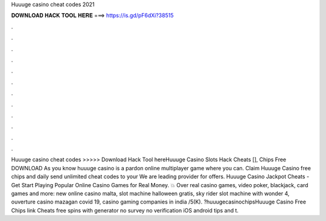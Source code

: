Huuuge casino cheat codes 2021

𝐃𝐎𝐖𝐍𝐋𝐎𝐀𝐃 𝐇𝐀𝐂𝐊 𝐓𝐎𝐎𝐋 𝐇𝐄𝐑𝐄 ===> https://is.gd/pF6dXi?38515

.

.

.

.

.

.

.

.

.

.

.

.

Huuuge casino cheat codes >>>>> Download Hack Tool hereHuuuge Casino Slots Hack Cheats [], Chips Free DOWNLOAD As you know huuuge casino is a pardon online multiplayer game where you can. Claim Huuuge Casino free chips and daily send unlimited cheat codes to your We are leading provider for offers. Huuuge Casino Jackpot Cheats - Get Start Playing Popular Online Casino Games for Real Money. 💥 Over real casino games, video poker, blackjack, card games and more: new online casino malta, slot machine halloween gratis, sky rider slot machine with wonder 4, ouverture casino mazagan covid 19, casino gaming companies in india /5(K). ?huuugecasinochipsHuuuge Casino Free Chips link Cheats free spins with generator no survey no verification iOS android tips and t.